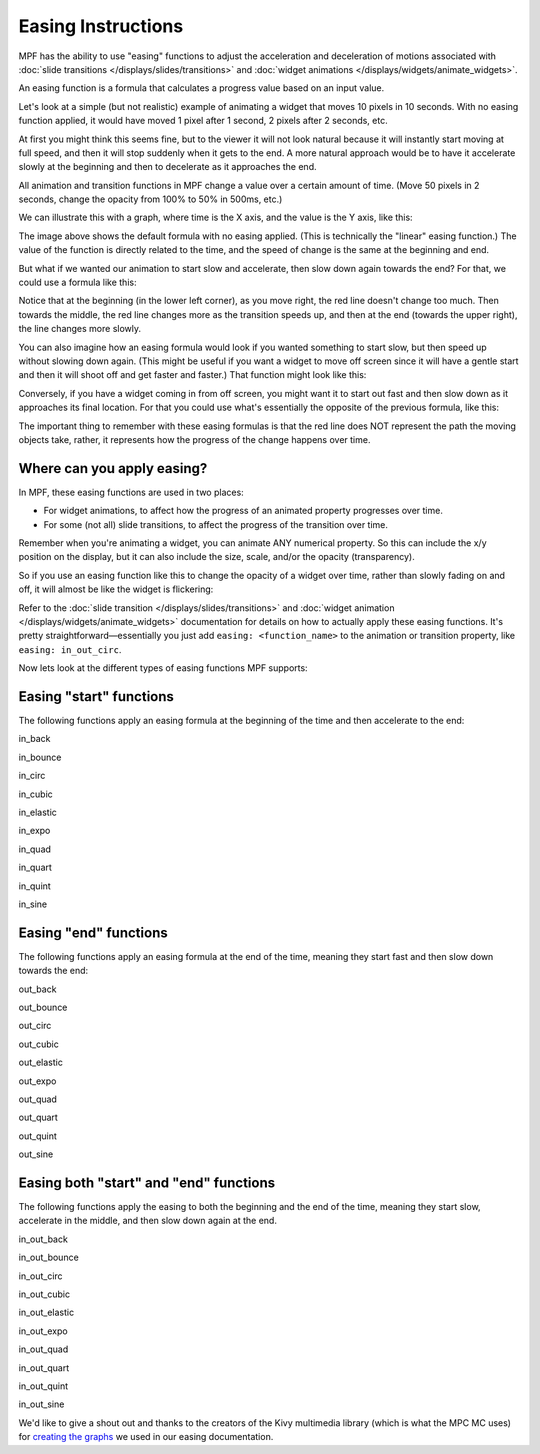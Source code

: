 Easing Instructions
===================

MPF has the ability to use "easing" functions to adjust the acceleration and
deceleration of motions associated with
:doc:`slide transitions </displays/slides/transitions>` and
:doc:`widget animations </displays/widgets/animate_widgets>`.

An easing function is a formula that calculates a progress value based on an
input value.

Let's look at a simple (but not realistic) example of animating a widget that
moves 10 pixels in 10 seconds. With no easing function applied, it would
have moved 1 pixel after 1 second, 2 pixels after 2 seconds, etc.

At first you might think this seems fine, but to the viewer it will not look
natural because it will instantly start moving at full speed, and then it will
stop suddenly when it gets to the end. A more natural approach would be to have
it accelerate slowly at the beginning and then to decelerate as it approaches
the end.

All animation and transition functions in MPF change a value over a certain
amount of time. (Move 50 pixels in 2 seconds, change the opacity from 100% to
50% in 500ms, etc.)

We can illustrate this with a graph, where time is the X axis, and the value
is the Y axis, like this:

.. image:: /displays/images/easing_explained.png

The image above shows the default formula with no easing applied. (This is
technically the "linear" easing function.) The value of the function is directly
related to the time, and the speed of change is the same at the beginning and
end.

But what if we wanted our animation to start slow and accelerate, then slow down
again towards the end? For that, we could use a formula like this:

.. image:: /displays/images/anim_in_out_sine.png

Notice that at the beginning (in the lower left corner), as you move right, the
red line doesn't change too much. Then towards the middle, the red line changes
more as the transition speeds up, and then at the end (towards the upper right),
the line changes more slowly.

You can also imagine how an easing formula would look if you wanted something
to start slow, but then speed up without slowing down again. (This might be
useful if you want a widget to move off screen since it will have a gentle start
and then it will shoot off and get faster and faster.) That function might look
like this:

.. image:: /displays/images/anim_in_quart.png

Conversely, if you have a widget coming in from off screen, you might want it to
start out fast and then slow down as it approaches its final location. For that
you could use what's essentially the opposite of the previous formula, like
this:

.. image:: /displays/images/anim_out_quad.png


The important thing to remember with these easing formulas is that the red line
does NOT represent the path the moving objects take, rather, it represents how
the progress of the change happens over time.

Where can you apply easing?
---------------------------

In MPF, these easing functions are used in two places:

* For widget animations, to affect how the progress of an animated property
  progresses over time.
* For some (not all) slide transitions, to affect the progress of the transition
  over time.

Remember when you're animating a widget, you can animate ANY numerical property.
So this can include the x/y position on the display, but it can also include
the size, scale, and/or the opacity (transparency).

So if you use an easing function like this to change the opacity of a widget
over time, rather than slowly fading on and off, it will almost be like the
widget is flickering:

.. image:: /displays/images/anim_in_out_bounce.png

Refer to the :doc:`slide transition </displays/slides/transitions>` and
:doc:`widget animation </displays/widgets/animate_widgets>` documentation for
details on how to actually apply these easing functions. It's pretty
straightforward—essentially you just add ``easing: <function_name>`` to the
animation or transition property, like ``easing: in_out_circ``.

Now lets look at the different types of easing functions MPF supports:

Easing "start" functions
------------------------

The following functions apply an easing formula at the beginning of the time and
then accelerate to the end:

in_back

.. image:: /displays/images/anim_in_back.png

in_bounce

.. image:: /displays/images/anim_in_bounce.png

in_circ

.. image:: /displays/images/anim_in_circ.png

in_cubic

.. image:: /displays/images/anim_in_cubic.png

in_elastic

.. image:: /displays/images/anim_in_elastic.png

in_expo

.. image:: /displays/images/anim_in_expo.png

in_quad

.. image:: /displays/images/anim_in_quad.png

in_quart

.. image:: /displays/images/anim_in_quart.png

in_quint

.. image:: /displays/images/anim_in_quint.png

in_sine

.. image:: /displays/images/anim_in_sine.png


Easing "end" functions
----------------------

The following functions apply an easing formula at the end of the time,
meaning they start fast and then slow down towards the end:


out_back

.. image:: /displays/images/anim_out_back.png

out_bounce

.. image:: /displays/images/anim_out_bounce.png

out_circ

.. image:: /displays/images/anim_out_circ.png

out_cubic

.. image:: /displays/images/anim_out_cubic.png

out_elastic

.. image:: /displays/images/anim_out_elastic.png

out_expo

.. image:: /displays/images/anim_out_expo.png

out_quad

.. image:: /displays/images/anim_out_quad.png

out_quart

.. image:: /displays/images/anim_out_quart.png

out_quint

.. image:: /displays/images/anim_out_quint.png

out_sine

.. image:: /displays/images/anim_out_sine.png


Easing both "start" and "end" functions
---------------------------------------

The following functions apply the easing to both the beginning and the end of
the time, meaning they start slow, accelerate in the middle, and then slow down
again at the end.


in_out_back

.. image:: /displays/images/anim_in_out_back.png

in_out_bounce

.. image:: /displays/images/anim_in_out_bounce.png

in_out_circ

.. image:: /displays/images/anim_in_out_circ.png

in_out_cubic

.. image:: /displays/images/anim_in_out_cubic.png

in_out_elastic

.. image:: /displays/images/anim_in_out_elastic.png

in_out_expo

.. image:: /displays/images/anim_in_out_expo.png

in_out_quad

.. image:: /displays/images/anim_in_out_quad.png

in_out_quart

.. image:: /displays/images/anim_in_out_quart.png

in_out_quint

.. image:: /displays/images/anim_in_out_quint.png

in_out_sine

.. image:: /displays/images/anim_in_out_sine.png


We'd like to give a shout out and thanks to the creators of the Kivy multimedia
library (which is what the MPC MC uses) for
`creating the graphs <https://kivy.org/docs/api-kivy.animation.html>`_ we
used in our easing documentation.


